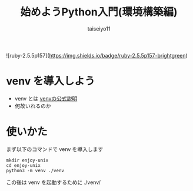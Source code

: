 #+OPTIONS: ^:{}
#+STARTUP: indent nolineimages
#+TITLE: 始めようPython入門(環境構築編)
#+AUTHOR: taiseiyo11
#+EMAIL:     (concat "taisei@kwansei.ac.jp")
#+LANGUAGE:  jp
# +OPTIONS:   H:4 toc:t num:2
#+qiita_id: taiseiyo11
#+OPTIONS:   toc:nil
#+TAG: 初心者, Python3, Web スクレイピング
#+TWITTER: off
# +SETUPFILE: ~/.emacs.d/org-mode/theme-readtheorg.setup

![ruby-2.5.5p157](https://img.shields.io/badge/ruby-2.5.5p157-brightgreen) 

* venv を導入しよう

- venv とは
  [[https://docs.python.org/ja/3/library/venv.html][venvの公式説明]]
- 何故いれるのか
  
* 使いかた

まず以下のコマンドで venv を導入します

#+begin_src 
mkdir enjoy-unix
cd enjoy-unix
python3 -m venv ./venv
#+end_src

この後は venv を起動するために ./venv/

